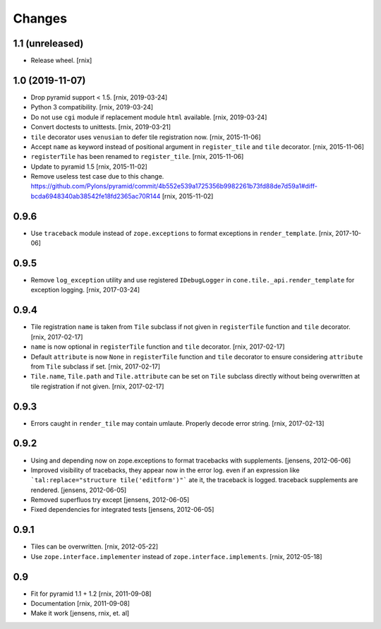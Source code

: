 Changes
=======

1.1 (unreleased)
----------------

- Release wheel.
  [rnix]


1.0 (2019-11-07)
----------------

- Drop pyramid support < 1.5.
  [rnix, 2019-03-24]

- Python 3 compatibility.
  [rnix, 2019-03-24]

- Do not use ``cgi`` module if replacement module ``html`` available.
  [rnix, 2019-03-24]

- Convert doctests to unittests.
  [rnix, 2019-03-21]

- ``tile`` decorator uses ``venusian`` to defer tile registration now.
  [rnix, 2015-11-06]

- Accept ``name`` as keyword instead of positional argument in
  ``register_tile`` and ``tile`` decorator.
  [rnix, 2015-11-06]

- ``registerTile`` has been renamed to ``register_tile``.
  [rnix, 2015-11-06]

- Update to pyramid 1.5
  [rnix, 2015-11-02]

- Remove useless test case due to this change.
  https://github.com/Pylons/pyramid/commit/4b552e539a1725356b9982261b73fd88de7d59a1#diff-bcda6948340ab38542fe18fd2365ac70R144
  [rnix, 2015-11-02]


0.9.6
-----

- Use ``traceback`` module instead of ``zope.exceptions`` to format
  exceptions in ``render_template``.
  [rnix, 2017-10-06]


0.9.5
-----

- Remove ``log_exception`` utility and use registered ``IDebugLogger`` in
  ``cone.tile._api.render_template`` for exception logging.
  [rnix, 2017-03-24]


0.9.4
-----

- Tile registration ``name`` is taken from ``Tile`` subclass if not given
  in ``registerTile`` function and ``tile`` decorator.
  [rnix, 2017-02-17]

- ``name`` is now optional in ``registerTile`` function and ``tile`` decorator.
  [rnix, 2017-02-17]

- Default ``attribute`` is now ``None`` in ``registerTile`` function and
  ``tile`` decorator to ensure considering ``attribute`` from ``Tile`` subclass
  if set.
  [rnix, 2017-02-17]

- ``Tile.name``, ``Tile.path`` and ``Tile.attribute`` can be set on ``Tile``
  subclass directly without being overwritten at tile registration if not
  given.
  [rnix, 2017-02-17]


0.9.3
-----

- Errors caught in ``render_tile`` may contain umlaute. Properly decode error
  string.
  [rnix, 2017-02-13]


0.9.2
-----

- Using and depending now on zope.exceptions to format tracebacks with
  supplements.
  [jensens, 2012-06-06]

- Improved visibility of tracebacks, they appear now in the error log.
  even if an expression like ```tal:replace="structure tile('editform')"```
  ate it, the traceback is logged. traceback supplements are rendered.
  [jensens, 2012-06-05]

- Removed superfluos try except
  [jensens, 2012-06-05]

- Fixed dependencies for integrated tests
  [jensens, 2012-06-05]


0.9.1
-----

- Tiles can be overwritten.
  [rnix, 2012-05-22]

- Use ``zope.interface.implementer`` instead of ``zope.interface.implements``.
  [rnix, 2012-05-18]


0.9
---

- Fit for pyramid 1.1 + 1.2
  [rnix, 2011-09-08]

- Documentation
  [rnix, 2011-09-08]

- Make it work
  [jensens, rnix, et. al]
